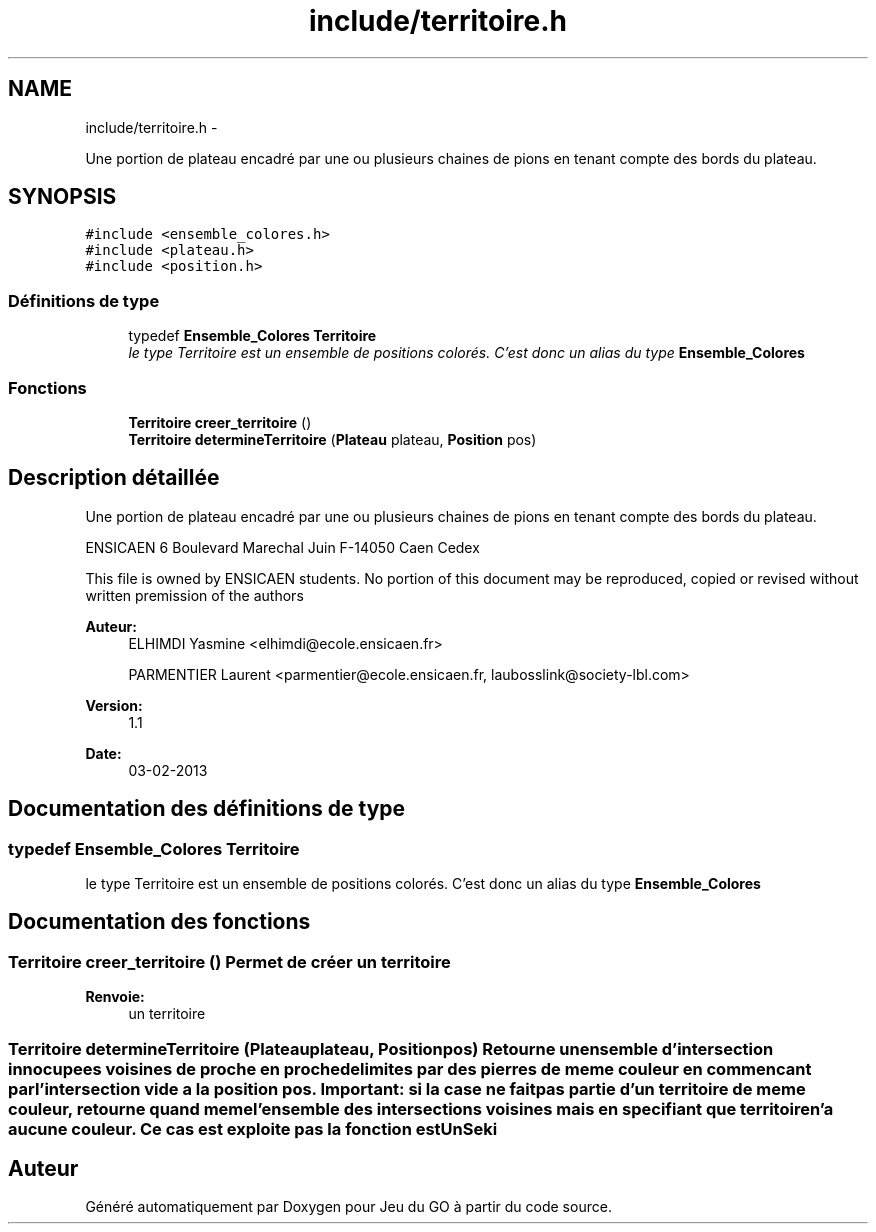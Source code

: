.TH "include/territoire.h" 3 "Jeudi Février 20 2014" "Jeu du GO" \" -*- nroff -*-
.ad l
.nh
.SH NAME
include/territoire.h \- 
.PP
Une portion de plateau encadré par une ou plusieurs chaines de pions en tenant compte des bords du plateau\&.  

.SH SYNOPSIS
.br
.PP
\fC#include <ensemble_colores\&.h>\fP
.br
\fC#include <plateau\&.h>\fP
.br
\fC#include <position\&.h>\fP
.br

.SS "Définitions de type"

.in +1c
.ti -1c
.RI "typedef \fBEnsemble_Colores\fP \fBTerritoire\fP"
.br
.RI "\fIle type Territoire est un ensemble de positions colorés\&. C'est donc un alias du type \fBEnsemble_Colores\fP \fP"
.in -1c
.SS "Fonctions"

.in +1c
.ti -1c
.RI "\fBTerritoire\fP \fBcreer_territoire\fP ()"
.br
.ti -1c
.RI "\fBTerritoire\fP \fBdetermineTerritoire\fP (\fBPlateau\fP plateau, \fBPosition\fP pos)"
.br
.in -1c
.SH "Description détaillée"
.PP 
Une portion de plateau encadré par une ou plusieurs chaines de pions en tenant compte des bords du plateau\&. 

ENSICAEN 6 Boulevard Marechal Juin F-14050 Caen Cedex
.PP
This file is owned by ENSICAEN students\&. No portion of this document may be reproduced, copied or revised without written premission of the authors 
.PP
\fBAuteur:\fP
.RS 4
ELHIMDI Yasmine <elhimdi@ecole.ensicaen.fr> 
.PP
PARMENTIER Laurent <parmentier@ecole.ensicaen.fr, laubosslink@society-lbl.com> 
.RE
.PP
\fBVersion:\fP
.RS 4
1\&.1 
.RE
.PP
\fBDate:\fP
.RS 4
03-02-2013 
.RE
.PP

.SH "Documentation des définitions de type"
.PP 
.SS "typedef \fBEnsemble_Colores\fP \fBTerritoire\fP"
.PP
le type Territoire est un ensemble de positions colorés\&. C'est donc un alias du type \fBEnsemble_Colores\fP 
.SH "Documentation des fonctions"
.PP 
.SS "\fBTerritoire\fP \fBcreer_territoire\fP ()"Permet de créer un territoire 
.PP
\fBRenvoie:\fP
.RS 4
un territoire 
.RE
.PP

.SS "\fBTerritoire\fP \fBdetermineTerritoire\fP (\fBPlateau\fPplateau, \fBPosition\fPpos)"Retourne un ensemble d'intersection innocupees voisines de proche en proche delimites par des pierres de meme couleur en commencant par l'intersection vide a la position pos\&. Important: si la case ne fait pas partie d'un territoire de meme couleur, retourne quand meme l'ensemble des intersections voisines mais en specifiant que territoire n'a aucune couleur\&. Ce cas est exploite pas la fonction estUnSeki 
.SH "Auteur"
.PP 
Généré automatiquement par Doxygen pour Jeu du GO à partir du code source\&.
